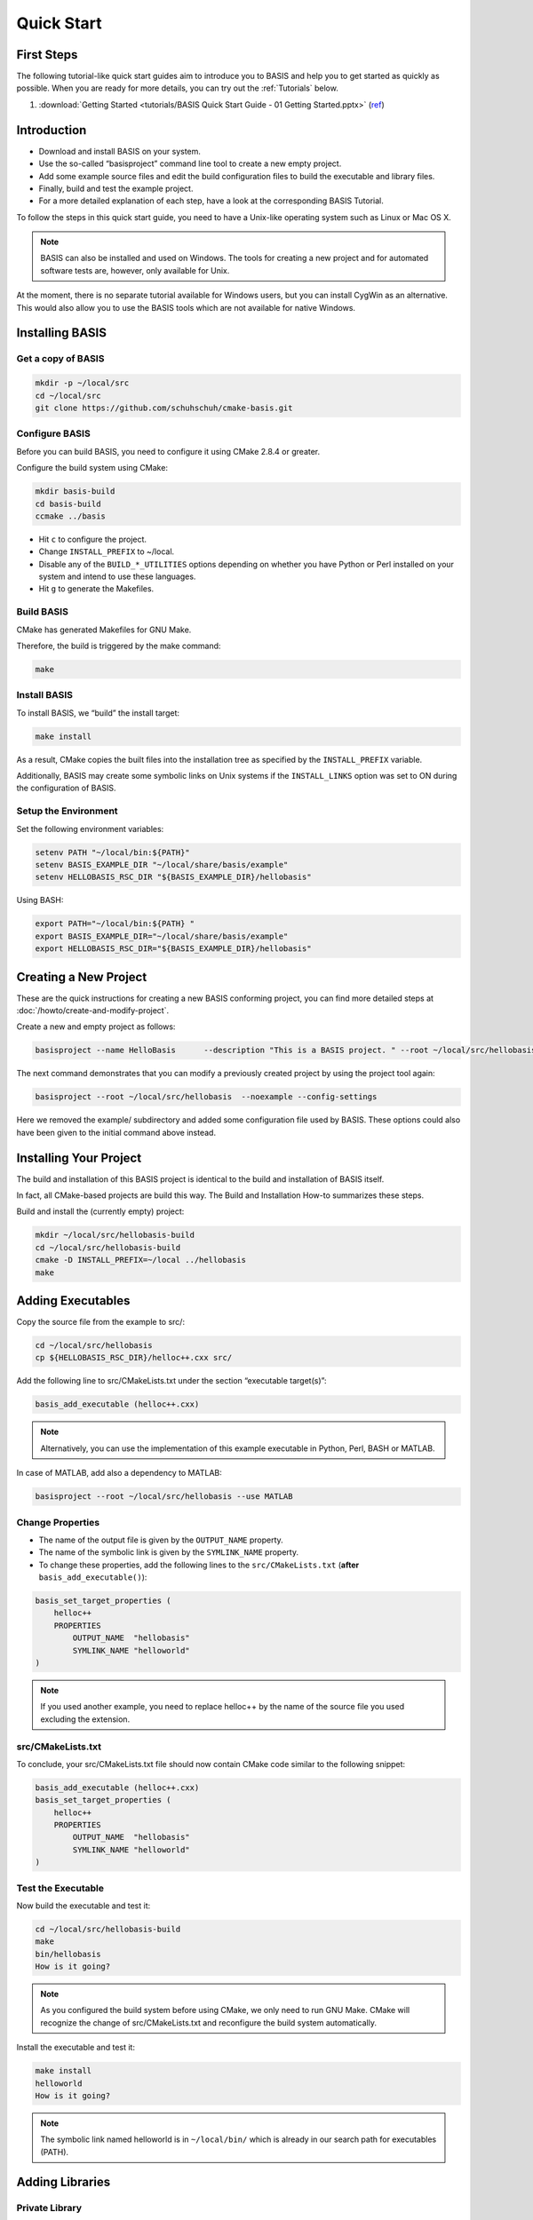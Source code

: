 .. _QuickStartGuides:

===========
Quick Start
===========


.. _FirstSteps:

First Steps
===========

The following tutorial-like quick start guides aim to introduce you to BASIS and
help you to get started as quickly as possible. When you are ready for more details,
you can try out the :ref:`Tutorials` below.

1. :download:`Getting Started <tutorials/BASIS Quick Start Guide - 01 Getting Started.pptx>`
   (`ref <http://opensource.andreasschuh.com/cmake-basis/_downloads/BASIS%20Quick%20Start%20Guide%20-%2001%20Getting%20Started.pptx>`__)


.. _FirstStepsIntro:

Introduction
============

- Download and install BASIS on your system.
- Use the so-called “basisproject” command line tool to create a new empty project.
- Add some example source files and edit the build configuration files to build the executable and library files.
- Finally, build and test the example project.
- For a more detailed explanation of each step, have a look at the corresponding BASIS Tutorial. 


To follow the steps in this quick start guide, you need to 
have a Unix-like operating system such as Linux or Mac OS X. 

.. note:: BASIS can also be installed and used on Windows. The tools for creating a new project and for automated software tests are, however, only available for Unix.

At the moment, there is no separate tutorial available for 
Windows users, but you can install CygWin as an alternative. 
This would also allow you to use the BASIS tools which are 
not available for native Windows.


Installing BASIS
================

Get a copy of BASIS
-------------------

.. code-block:: bash
    
    mkdir -p ~/local/src
    cd ~/local/src
    git clone https://github.com/schuhschuh/cmake-basis.git

Configure BASIS
---------------

Before you can build BASIS, you need to configure it using CMake 2.8.4 or greater.

Configure the build system using CMake:

.. code-block:: bash
    
    mkdir basis-build
    cd basis-build
    ccmake ../basis

- Hit ``c`` to configure the project.
- Change ``INSTALL_PREFIX`` to ~/local.
- Disable any of the ``BUILD_*_UTILITIES`` options depending on whether you have Python or Perl installed on your system and intend to use these languages.
- Hit ``g`` to generate the Makefiles.

Build BASIS
-----------

CMake has generated Makefiles for GNU Make.

Therefore, the build is triggered by the make command:

.. code-block:: bash
    
    make

Install BASIS
-------------

To install BASIS, we “build” the install target:

.. code-block:: bash
    
    make install

As a result, CMake copies the built files into the installation tree as specified by the ``INSTALL_PREFIX`` variable.

Additionally, BASIS may create some symbolic links on Unix systems if the ``INSTALL_LINKS`` option was set to ON during the configuration of BASIS.


Setup the Environment
---------------------

Set the following environment variables:

.. code-block:: bash
    
    setenv PATH "~/local/bin:${PATH}"
    setenv BASIS_EXAMPLE_DIR "~/local/share/basis/example"
    setenv HELLOBASIS_RSC_DIR "${BASIS_EXAMPLE_DIR}/hellobasis"

Using BASH:

.. code-block:: bash
    
    export PATH="~/local/bin:${PATH} "
    export BASIS_EXAMPLE_DIR="~/local/share/basis/example"
    export HELLOBASIS_RSC_DIR="${BASIS_EXAMPLE_DIR}/hellobasis"


Creating a New Project
======================

These are the quick instructions for creating a new BASIS conforming project, you can find more detailed steps at :doc:`/howto/create-and-modify-project`.

Create a new and empty project as follows:


.. code-block:: bash
    
    basisproject --name HelloBasis	--description "This is a BASIS project. " --root ~/local/src/hellobasis

The next command demonstrates that you can modify a previously created project by using the project tool again:

.. code-block:: bash
    
    basisproject --root ~/local/src/hellobasis	--noexample --config-settings

Here we removed the example/ subdirectory and added some configuration file used by BASIS. These options could also have been given to the initial command above instead.


Installing Your Project
=======================

The build and installation of this BASIS project is identical to the build and installation of BASIS itself.

In fact, all CMake-based projects are build this way. The Build and Installation How-to summarizes these steps.

Build and install the (currently empty) project:

.. code-block:: bash
    
    mkdir ~/local/src/hellobasis-build
    cd ~/local/src/hellobasis-build
    cmake -D INSTALL_PREFIX=~/local ../hellobasis
    make


Adding Executables
==================

Copy the source file from the example to src/:

.. code-block:: bash
    
    cd ~/local/src/hellobasis
    cp ${HELLOBASIS_RSC_DIR}/helloc++.cxx src/

Add the following line to src/CMakeLists.txt under the section “executable target(s)”:


.. code-block:: cmake
    
    basis_add_executable (helloc++.cxx)


.. note:: Alternatively, you can use the implementation of this example executable in Python, Perl, BASH or MATLAB.

In case of MATLAB, add also a dependency to MATLAB:


.. code-block:: bash
    
    basisproject --root ~/local/src/hellobasis --use MATLAB

Change Properties
-----------------

- The name of the output file is given by the ``OUTPUT_NAME`` property.
- The name of the symbolic link is given by the ``SYMLINK_NAME`` property.
- To change these properties, add the following lines to the ``src/CMakeLists.txt`` (**after** ``basis_add_executable()``):

.. code-block:: cmake
    
    basis_set_target_properties (
        helloc++
        PROPERTIES
            OUTPUT_NAME  "hellobasis"
            SYMLINK_NAME "helloworld"
    )

.. note:: If you used another example, you need to replace helloc++ by the name of the source file you used excluding the extension.


src/CMakeLists.txt
------------------

To conclude, your src/CMakeLists.txt file should now contain CMake code similar to the following snippet:

.. code-block:: cmake
    
    basis_add_executable (helloc++.cxx)
    basis_set_target_properties (
        helloc++
        PROPERTIES
            OUTPUT_NAME  "hellobasis"
            SYMLINK_NAME "helloworld"
    )

Test the Executable
-------------------

Now build the executable and test it:

.. code-block:: bash
    
    cd ~/local/src/hellobasis-build
    make
    bin/hellobasis
    How is it going?

.. note:: As you configured the build system before using CMake, we only need to run GNU Make. CMake will recognize the change of src/CMakeLists.txt and reconfigure the build system automatically.

Install the executable and test it:

.. code-block:: bash
    
    make install
    helloworld
    How is it going?

.. note:: The symbolic link named helloworld is in ``~/local/bin/`` which is already in our search path for executables (PATH).


Adding Libraries
================

Private Library
---------------

.. note:: A private library is a library without public interface.

Copy the files from the example to src/:

.. code-block:: bash
    
    cd ~/local/src/hellobasis
    cp ${HELLOBASIS_RSC_DIR}/foo.* src/

Add the following line to src/CMakeLists.txt(section “library target(s)”):

.. code-block:: cmake
    
    basis_add_library (foo.cxx)


Public Library
--------------

.. note:: A public library has an installed public interface as declared in a header.

In this case the public interface is declared in ``bar.h``.

Create the subdirectory tree for the public header files:

.. code-block:: bash
    
    cd ~/local/src/hellobasis
    basisproject --root . --include

Copy the files from the example:

.. code-block:: bash
    
    cp ${HELLOBASIS_RSC_DIR}/bar.cxx src/
    cp ${HELLOBASIS_RSC_DIR}/bar.h include/sbia/hellobasis/

Add the following line to ``src/CMakeLists.txt`` (section “library target(s)”):

.. code-block:: cmake
    
    basis_add_library (bar.cxx)
    
Add a Script Module
-------------------

Another kind of libraries are modules written in a scripting language such as Perl.

Copy the module file to src/:

.. code-block:: bash
    
    cd ~/local/src/hellobasis
    cp ${HELLOBASIS_RSC_DIR}/FooBar.pm.in src/

Add the following line to src/CMakeLists.txt(section “library target(s)” ):

.. code-block:: cmake
    
    basis_add_library (FooBar.pm)


The .in Suffix
--------------

- Note that some of these files have a .in file name suffix.
- This suffix can be omitted in the basis_add_library() statement. It has however an impact on how this function treats this file.
- The .in suffix indicates that the file is not usable as is, but contains patterns such as @PROJECT_NAME@ which BASIS should replace during the build of the module.
- The substitution of these ``@*@`` patterns is what we refer to as “building” script files.


Install the Libraries
---------------------

Now build the libraries:

.. code-block:: bash
    
    cd ~/local/src/hellobasis-build
    make

And install them:

.. code-block:: bash
    
    make install

Conclusion
==========

**Congratulations, You just finished your first BASIS Quick Start Guide!**

If this was not clear enough or you would like to know more, have a look at the  :ref:`Tutorials` which give more details about each of the steps described here.


.. _Tutorials:

Advanced Tutorials
==================

The tutorial slides linked here for download give a slide-by-slide introduction to BASIS and
its use including in-depth information and references to further documentation. For a less
comprehensive tutorial-like introduction, please refer to the :ref:`FirstSteps` above.

0. Download :download:`BASIS Introduction <BASIS_Introduction.pptx>` for an explanation of the components and purpose of BASIS
   (`ref <http://opensource.andreasschuh.com/cmake-basis/_downloads/BASIS_Introduction.pptx>`__).
1. Download :download:`Getting Started <tutorials/BASIS Tutorial - 01 Getting Started.pptx>`
   (`ref <http://opensource.andreasschuh.com/cmake-basis/_downloads/BASIS%20Tutorial%20-%2001%20Getting%20Started.pptx>`__)


.. The ref link is required for the PDF version as the download directive in
   this case does not translate to a hyperlink, but text only.

